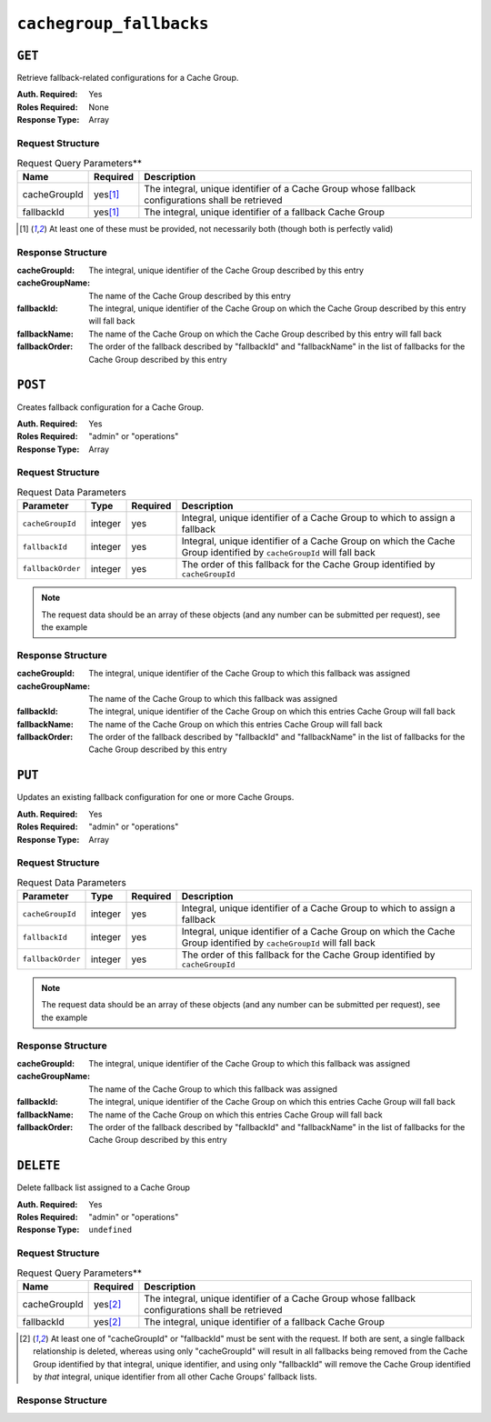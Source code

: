 ..
..
.. Licensed under the Apache License, Version 2.0 (the "License");
.. you may not use this file except in compliance with the License.
.. You may obtain a copy of the License at
..
..     http://www.apache.org/licenses/LICENSE-2.0
..
.. Unless required by applicable law or agreed to in writing, software
.. distributed under the License is distributed on an "AS IS" BASIS,
.. WITHOUT WARRANTIES OR CONDITIONS OF ANY KIND, either express or implied.
.. See the License for the specific language governing permissions and
.. limitations under the License.
..

.. _to-api-v12-cachegroupfallbacks-route:

************************
``cachegroup_fallbacks``
************************

``GET``
=======
Retrieve fallback-related configurations for a Cache Group.

:Auth. Required: Yes
:Roles Required: None
:Response Type:  Array

Request Structure
-----------------
.. table:: Request Query Parameters**

	+--------------+----------+---------------------------------------------------------------------------------------------------+
	| Name         | Required | Description                                                                                       |
	+==============+==========+===================================================================================================+
	| cacheGroupId |yes\ [1]_ | The integral, unique identifier of a Cache Group whose fallback configurations shall be retrieved |
	+--------------+----------+---------------------------------------------------------------------------------------------------+
	| fallbackId   |yes\ [1]_ | The integral, unique identifier of a fallback Cache Group                                         |
	+--------------+----------+---------------------------------------------------------------------------------------------------+

.. [1] At least one of these must be provided, not necessarily both (though both is perfectly valid)

Response Structure
------------------
:cacheGroupId:   The integral, unique identifier of the Cache Group described by this entry
:cacheGroupName: The name of the Cache Group described by this entry
:fallbackId:     The integral, unique identifier of the Cache Group on which the Cache Group described by this entry will fall back
:fallbackName:   The name of the Cache Group on which the Cache Group described by this entry will fall back
:fallbackOrder:  The order of the fallback described by "fallbackId" and "fallbackName" in the list of fallbacks for the Cache Group described by this entry

.. code-block:: json
	:caption: Response Example

	{ "response": [
		{
			"cacheGroupId":1,
			"cacheGroupName":"GROUP1",
			"fallbackId":2,
			"fallbackOrder":10,
			"fallbackName":"GROUP2"
		}
	]}

``POST``
========
Creates fallback configuration for a Cache Group.

:Auth. Required: Yes
:Roles Required: "admin" or "operations"
:Response Type:  Array

Request Structure
-----------------
.. table:: Request Data Parameters

	+----------------------------------+---------+----------+---------------------------------------------------------------------------------------------------------------------+
	| Parameter                        | Type    | Required | Description                                                                                                         |
	+==================================+=========+==========+=====================================================================================================================+
	| ``cacheGroupId``                 | integer | yes      | Integral, unique identifier of a Cache Group to which to assign a fallback                                          |
	+----------------------------------+---------+----------+---------------------------------------------------------------------------------------------------------------------+
	| ``fallbackId``                   | integer | yes      | Integral, unique identifier of a Cache Group on which the Cache Group identified by ``cacheGroupId`` will fall back |
	+----------------------------------+---------+----------+---------------------------------------------------------------------------------------------------------------------+
	| ``fallbackOrder``                | integer | yes      | The order of this fallback for the Cache Group identified by ``cacheGroupId``                                       |
	+----------------------------------+---------+----------+---------------------------------------------------------------------------------------------------------------------+

.. note:: The request data should be an array of these objects (and any number can be submitted per request), see the example

.. code-block:: json
	:caption: Request Example

	[
		{
			"cacheGroupId": 1,
			"fallbackId": 3,
			"fallbackOrder": 10
		 }
	]

Response Structure
------------------
:cacheGroupId:   The integral, unique identifier of the Cache Group to which this fallback was assigned
:cacheGroupName: The name of the Cache Group to which this fallback was assigned
:fallbackId:     The integral, unique identifier of the Cache Group on which this entries Cache Group will fall back
:fallbackName:   The name of the Cache Group on which this entries Cache Group will fall back
:fallbackOrder:  The order of the fallback described by "fallbackId" and "fallbackName" in the list of fallbacks for the Cache Group described by this entry


.. code-block:: json
	:caption: Response Example

	{ "alerts": [
		{
			"level":"success",
			"text":"Backup configuration CREATE for cache group 1 successful."
		}
	],
	"response": [
		{
			"cacheGroupId":1,
			"cacheGroupName":"GROUP1",
			"fallbackId":3,
			"fallbackName":"GROUP2",
			"fallbackorder":10,
		}
	]}

``PUT``
=======
Updates an existing fallback configuration for one or more Cache Groups.

:Auth. Required: Yes
:Roles Required: "admin" or "operations"
:Response Type:  Array

Request Structure
-----------------
.. table:: Request Data Parameters

	+----------------------------------+---------+----------+---------------------------------------------------------------------------------------------------------------------+
	| Parameter                        | Type    | Required | Description                                                                                                         |
	+==================================+=========+==========+=====================================================================================================================+
	| ``cacheGroupId``                 | integer | yes      | Integral, unique identifier of a Cache Group to which to assign a fallback                                          |
	+----------------------------------+---------+----------+---------------------------------------------------------------------------------------------------------------------+
	| ``fallbackId``                   | integer | yes      | Integral, unique identifier of a Cache Group on which the Cache Group identified by ``cacheGroupId`` will fall back |
	+----------------------------------+---------+----------+---------------------------------------------------------------------------------------------------------------------+
	| ``fallbackOrder``                | integer | yes      | The order of this fallback for the Cache Group identified by ``cacheGroupId``                                       |
	+----------------------------------+---------+----------+---------------------------------------------------------------------------------------------------------------------+

.. note:: The request data should be an array of these objects (and any number can be submitted per request), see the example

.. code-block:: json
	:caption: Request Example

		[
			 {
					"cacheGroupId": 1,
					"fallbackId": 3,
					"fallbackOrder": 10
			 }
		]

Response Structure
------------------
:cacheGroupId:   The integral, unique identifier of the Cache Group to which this fallback was assigned
:cacheGroupName: The name of the Cache Group to which this fallback was assigned
:fallbackId:     The integral, unique identifier of the Cache Group on which this entries Cache Group will fall back
:fallbackName:   The name of the Cache Group on which this entries Cache Group will fall back
:fallbackOrder:  The order of the fallback described by "fallbackId" and "fallbackName" in the list of fallbacks for the Cache Group described by this entry

.. code-block:: json
	:caption: Response Example

	{ "alerts": [
		{
			"level":"success",
			"text":"Backup configuration UPDATE for cache group 1 successful."
		}
	],
	"response": [
		{
			"cacheGroupId":1,
			"cacheGroupName":"GROUP1",
			"fallbackId":3,
			"fallbackName":"GROUP2",
			"fallbackorder":10,
		}
	]}

``DELETE``
==========
Delete fallback list assigned to a Cache Group

:Auth. Required: Yes
:Roles Required: "admin" or "operations"
:Response Type:  ``undefined``

Request Structure
-----------------
.. table:: Request Query Parameters**

	+--------------+----------+---------------------------------------------------------------------------------------------------+
	| Name         | Required | Description                                                                                       |
	+==============+==========+===================================================================================================+
	| cacheGroupId |yes\ [2]_ | The integral, unique identifier of a Cache Group whose fallback configurations shall be retrieved |
	+--------------+----------+---------------------------------------------------------------------------------------------------+
	| fallbackId   |yes\ [2]_ | The integral, unique identifier of a fallback Cache Group                                         |
	+--------------+----------+---------------------------------------------------------------------------------------------------+

.. [2] At least one of "cacheGroupId" or "fallbackId" must be sent with the request. If both are sent, a single fallback relationship is deleted, whereas using only "cacheGroupId" will result in all fallbacks being removed from the Cache Group identified by that integral, unique identifier, and using only "fallbackId" will remove the Cache Group identified by *that* integral, unique identifier from all other Cache Groups' fallback lists.

Response Structure
------------------
.. code-block:: json
	:caption: Response Example

	{ "alerts": [
		{
			"level": "success",
			"text": "Backup configuration DELETED"
		}
	]}

